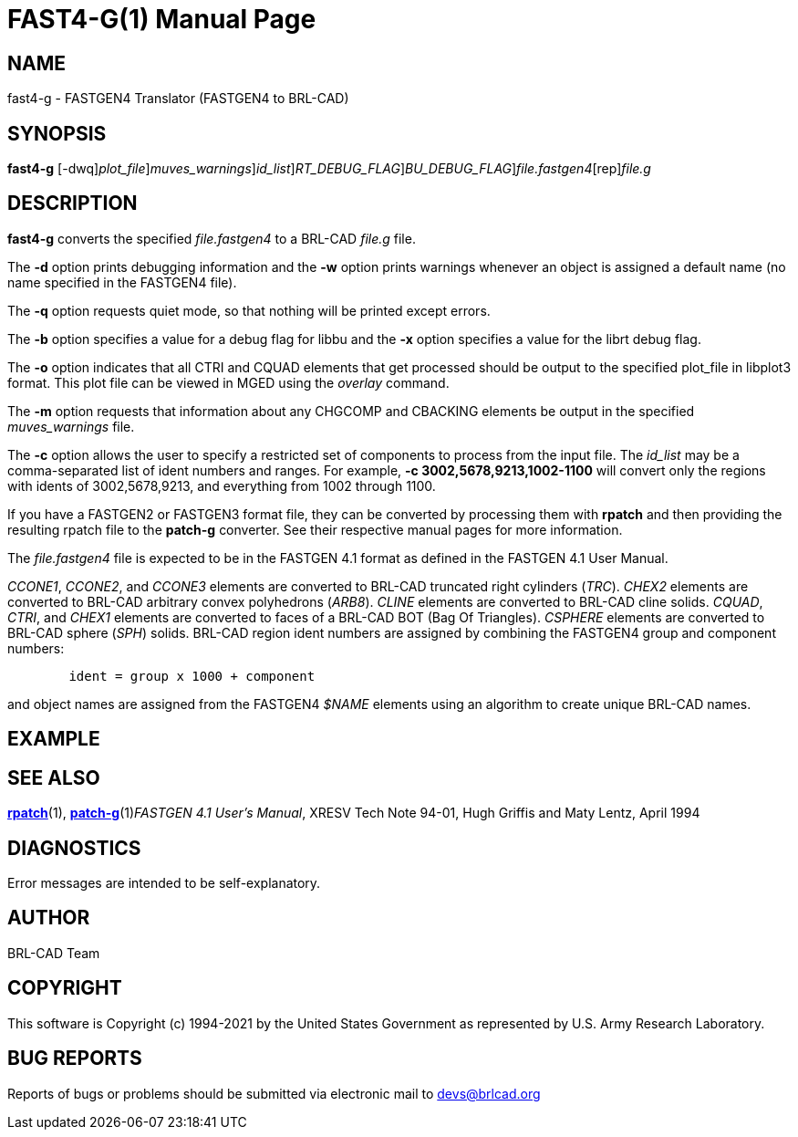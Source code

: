 = FAST4-G(1)
BRL-CAD Team
:doctype: manpage
:man manual: BRL-CAD
:man source: BRL-CAD
:page-layout: base

== NAME

fast4-g - FASTGEN4 Translator (FASTGEN4 to BRL-CAD)

== SYNOPSIS

*[cmd]#fast4-g#* [-dwq][-o [rep]_plot_file_][-m [rep]_muves_warnings_][-c [rep]_id_list_][-x [rep]_RT_DEBUG_FLAG_][-b [rep]_BU_DEBUG_FLAG_][rep]_file.fastgen4_[rep]_file.g_

== DESCRIPTION

*[cmd]#fast4-g#* converts the specified __file.fastgen4__ to a BRL-CAD __file.g__ file.

The *[opt]#-d#* option prints debugging information and the *[opt]#-w#* option prints warnings whenever an object is assigned a default name (no name specified in the FASTGEN4 file).

The *[opt]#-q#* option requests quiet mode, so that nothing will be printed except errors.

The *[opt]#-b#* option specifies a value for a debug flag for libbu and the *[opt]#-x#* option specifies a value for the librt debug flag.

The *[opt]#-o#* option indicates that all CTRI and CQUAD elements that get processed should be output to the specified plot_file in libplot3 format.  This plot file can be viewed in MGED using the __overlay__ command.

The *[opt]#-m#* option requests that information about any CHGCOMP and CBACKING elements be output in the specified __muves_warnings__ file.

The *[opt]#-c#* option allows the user to specify a restricted set of components to process from the input file. The __id_list__ may be a comma-separated list of ident numbers and ranges. For example, *[opt]#-c 3002,5678,9213,1002-1100#* will convert only the regions with idents of 3002,5678,9213, and everything from 1002 through 1100.

If you have a FASTGEN2 or FASTGEN3 format file, they can be converted by processing them with *[cmd]#rpatch#* and then providing the resulting rpatch file to the *[cmd]#patch-g#* converter.  See their respective manual pages for more information.

The __file.fastgen4__ file is expected to be in the FASTGEN 4.1 format as defined in the FASTGEN 4.1 User Manual.

__CCONE1__, __CCONE2__, and __CCONE3__ elements are converted to BRL-CAD truncated right cylinders (__TRC__). _CHEX2_ elements are converted to BRL-CAD arbitrary convex polyhedrons (__ARB8__). _CLINE_ elements are converted to BRL-CAD cline solids. __CQUAD__, __CTRI__, and __CHEX1__ elements are converted to faces of a BRL-CAD BOT (Bag Of Triangles). __CSPHERE__ elements are converted to BRL-CAD sphere (__SPH__) solids. BRL-CAD region ident numbers are assigned by combining the FASTGEN4 group and component numbers:

....

	ident = group x 1000 + component
....

and object names are assigned from the FASTGEN4 __$NAME__ elements using an algorithm to create unique BRL-CAD names.

== EXAMPLE
// <synopsis>
// $ fast4-g <emphasis remap="I">sample.fastgen4 sample.g</emphasis>
// </synopsis>


== SEE ALSO

xref:man:1/rpatch.adoc[*rpatch*](1), xref:man:1/patch-g.adoc[*patch-g*](1)__FASTGEN 4.1 User's Manual__, XRESV Tech Note 94-01, Hugh Griffis and Maty Lentz, April 1994

== DIAGNOSTICS

Error messages are intended to be self-explanatory.

== AUTHOR

BRL-CAD Team

== COPYRIGHT

This software is Copyright (c) 1994-2021 by the United States Government as represented by U.S. Army Research Laboratory.

== BUG REPORTS

Reports of bugs or problems should be submitted via electronic mail to mailto:devs@brlcad.org[]